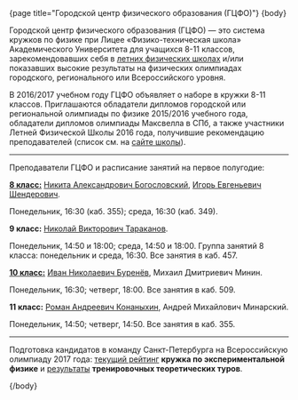 #+BEGIN_HTML
{page title="Городской центр физического образования (ГЦФО)"}

{body}
#+END_HTML

Городской центр физического образования (ГЦФО) — это система кружков
по физике при Лицее «Физико-техническая школа» Академического
Университета для учащихся 8-11 классов, зарекомендовавших себя в
[[https://physsummer.wordpress.com/][летних физических школах]] и/или показавших высокие результаты на
физических олимпиадах городского, регионального или Всероссийского
уровня. 

В 2016/2017 учебном году ГЦФО объявляет о наборе в кружки 8-11
классов. Приглашаются обладатели дипломов городской или региональной
олимпиады по физике 2015/2016 учебного года, обладатели дипломов
олимпиады Максвелла в СПб, а также участники Летней Физической Школы
2016 года, получившие рекомендацию преподавателей (список см. на [[https://physsummer.wordpress.com/2016/09/02/%25d0%25be-%25d0%25ba%25d1%2580%25d1%2583%25d0%25b6%25d0%25ba%25d0%25b0%25d1%2585-%25d0%25b3%25d1%2586%25d1%2584%25d0%25be/][сайте
школы]]).

# Без дополнительных испытаний в кружки приглашаются обладатели дипломов
# городской или региональной олимпиады по физике 2015/2016 учебного
# года, а также участники Летней Физической Школы 2016 года, получившие
# рекомендацию преподавателей (список см. на [[https://physsummer.wordpress.com/2016/09/02/%25d0%25be-%25d0%25ba%25d1%2580%25d1%2583%25d0%25b6%25d0%25ba%25d0%25b0%25d1%2585-%25d0%25b3%25d1%2586%25d1%2584%25d0%25be/][сайте школы]]).

# Для остальных желающих заниматься в кружках ГЦФО проводится
# вступительная олимпиада. Она состоится *6 сентября в 16.00 в помещении
# лицея ФТШ*. Олимпиада продлится 1,5 часа; с собой следует захватить
# тонкую тетрадь, письменные принадлежности и калькулятор.

# Школьники, показавшие хорошие результаты на вступительной олимпиаде,
# будут также приглашены в кружки ГЦФО. Результаты будут опубликованы на
# сайте не позднее 12 сентября. Апелляция и показ работ не
# предусмотрены.

-----

Преподаватели ГЦФО и расписание занятий на первое полугодие: 

*[[http://www.school.ioffe.ru/ccpe/2016-20/][8 класс:]]* [[mailto:hubba@yandex.ru][Никита Александрович Богословский]], [[mailto:igor.shenderovich@gmail.com][Игорь Евгеньевич Шендерович]]. 

Понедельник, 16:30 (каб. 355); среда, 16:30 (каб. 349). 

*9 класс:* [[mailto:tarakanovnv@mail.ru][Николай Викторович Тараканов]]. 

Понедельник, 14:50 и 18:00; среда, 14:50 и 18:00. Группа занятий 8
класса: понедельник и среда, 16:30. Все занятия в каб. 457. 

*[[http://www.school.ioffe.ru/ccpe/2014-18/][10 класс:]]* [[mailto:inburenev@gmail.com][Иван Николаевич Буренёв]], Михаил Дмитриевич Минин.

Понедельник, 16:30; четверг, 18:00. Все занятия в каб. 509. 

*11 класс:* [[mailto:konanykhin.r.a@yandex.ru][Роман Андреевич Конаныхин]], Андрей Михайлович Минарский. 

Понедельник, 14:50; четверг, 14:50. Все занятия в каб. 355. 

----- 

Подготовка кандидатов в команду Санкт-Петербурга на Всероссийскую
олимпиаду 2017 года: [[https://docs.google.com/spreadsheets/d/18JKxR56wAHIe1a52IJyS5f1_i4k0w3yiqIAnpl-o394/pubhtml][текущий рейтинг]] *кружка по экспериментальной
физике* и [[https://docs.google.com/spreadsheets/d/1QN6hZIVXOlIcIBnZ7Ex92uKZi7wrFiDgSFSjPoH-Zak/pubhtml][результаты]] *тренировочных теоретических туров*.  

# #+BEGIN_HTML
# <div class="box">
# #+END_HTML

# По итогам вступительной работы, состоявшейся 6 сентября, в кружки ГЦФО
# приглашены следующие школьники:

# *8 класс* 

# 1. Ботин Алексей
# 2. Чайка Максим
# 3. Белышев Антоний
# 4. Зубова София
# 5. Чистяков Артём
# 6. Седляр Иван
# 7. Калгушкин Даниил
# 8. Лебедько Артём
# 9. Васьков Георгий
# 10. Санаров Леонид
# 11. Орешкин Артём
# 12. Куваев Максим
# 13. Журавлёв Сергей
# 14. Смирный Александр

# *9 класс*

# 1. Горовой Юрий
# 2. Васин Дмитрий
# 3. Гусев Артём
# 4. Шиврин Роман
# 5. Образцов Иван
# 6. Шкарупа Илья
# 7. Феофанов Максим
# 8. Иевлев Богдан
# 9. Галстян Леон
# 10. Сергеев Алексей
# 11. Акимов Александр
# 12. Кулаков Егор
# 13. Подоксик Георгий
# 14. Гречаный Андрей
# 15. Наумов Сергей

# *10 класс*

# 1. Горбунов Арсений
# 2. Веретенко Ирина
# 3. Петрова Елена
# 4. Евсюков Илья
# 5. Стрельцова Александрина

# #+BEGIN_HTML
# </div>
# #+END_HTML

#+BEGIN_HTML
{/body}
#+END_HTML
